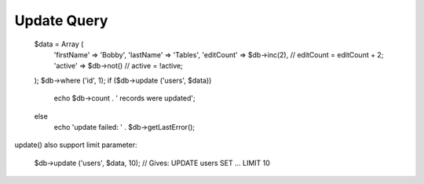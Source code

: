 .. _update-query:

Update Query
------------

  $data = Array (
      'firstName' => 'Bobby',
      'lastName' => 'Tables',
      'editCount' => $db->inc(2),
      // editCount = editCount + 2;
      'active' => $db->not()
      // active = !active;
  );
  $db->where ('id', 1);
  if ($db->update ('users', $data))
      echo $db->count . ' records were updated';
  else
      echo 'update failed: ' . $db->getLastError();

update() also support limit parameter:

  $db->update ('users', $data, 10);
  // Gives: UPDATE users SET ... LIMIT 10